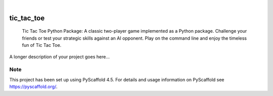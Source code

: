 .. These are examples of badges you might want to add to your README:
   please update the URLs accordingly

    .. image:: https://api.cirrus-ci.com/github/<USER>/tic_tac_toe.svg?branch=main
        :alt: Built Status
        :target: https://cirrus-ci.com/github/<USER>/tic_tac_toe
    .. image:: https://readthedocs.org/projects/tic_tac_toe/badge/?version=latest
        :alt: ReadTheDocs
        :target: https://tic_tac_toe.readthedocs.io/en/stable/
    .. image:: https://img.shields.io/coveralls/github/<USER>/tic_tac_toe/main.svg
        :alt: Coveralls
        :target: https://coveralls.io/r/<USER>/tic_tac_toe
    .. image:: https://img.shields.io/pypi/v/tic_tac_toe.svg
        :alt: PyPI-Server
        :target: https://pypi.org/project/tic_tac_toe/
    .. image:: https://img.shields.io/conda/vn/conda-forge/tic_tac_toe.svg
        :alt: Conda-Forge
        :target: https://anaconda.org/conda-forge/tic_tac_toe
    .. image:: https://pepy.tech/badge/tic_tac_toe/month
        :alt: Monthly Downloads
        :target: https://pepy.tech/project/tic_tac_toe
    .. image:: https://img.shields.io/twitter/url/http/shields.io.svg?style=social&label=Twitter
        :alt: Twitter
        :target: https://twitter.com/tic_tac_toe

.. image:: https://img.shields.io/badge/-PyScaffold-005CA0?logo=pyscaffold
    :alt: Project generated with PyScaffold
    :target: https://pyscaffold.org/

|

===========
tic_tac_toe
===========


    Tic Tac Toe Python Package: A classic two-player game implemented as a
    Python package. Challenge your friends or test your strategic skills 
    against an AI opponent. Play on the command line and enjoy the timeless fun of Tic Tac Toe.


A longer description of your project goes here...


.. _pyscaffold-notes:

Note
====

This project has been set up using PyScaffold 4.5. For details and usage
information on PyScaffold see https://pyscaffold.org/.
